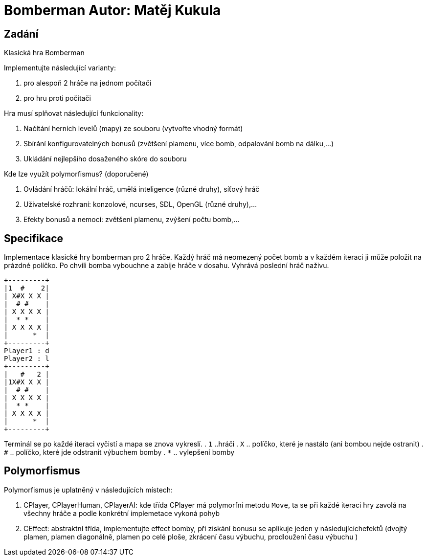 = Bomberman Autor: Matěj Kukula

== Zadání

Klasická hra Bomberman

Implementujte následující varianty:

. pro alespoň 2 hráče na jednom počítači 
. pro hru proti počítači

Hra musí splňovat následující funkcionality:

. Načítání herních levelů (mapy) ze souboru (vytvořte vhodný formát) 
. Sbírání konfigurovatelných bonusů (zvětšení plamenu, více bomb, odpalování bomb na dálku,…) 
. Ukládání nejlepšího dosaženého skóre do souboru

Kde lze využít polymorfismus? (doporučené)

. Ovládání hráčů: lokální hráč, umělá inteligence (různé druhy), síťový hráč 
. Uživatelské rozhraní: konzolové, ncurses, SDL, OpenGL (různé druhy),…
. Efekty bonusů a nemocí: zvětšení plamenu, zvýšení počtu bomb,…

== Specifikace

Implementace klasické hry bomberman pro 2 hráče. Každý hráč má neomezený počet 
bomb a v každém iteraci ji může položit na prázdné políčko. Po
chvíli bomba vybouchne a zabije hráče v dosahu. Vyhrává poslední hráč
naživu.

....
+---------+
|1  #    2|
| X#X X X |
|  # #    |
| X X X X |
|  * *    |
| X X X X |
|      *  |
+---------+
Player1 : d
Player2 : l
+---------+
|   #   2 |
|1X#X X X |
|  # #    |
| X X X X |
|  * *    |
| X X X X |
|      *  |
+---------+
....

Terminál se po každé iteraci vyčistí a mapa se znova vykreslí. 
. `1` ..hráči 
. `X` .. políčko, které je nastálo (ani bombou nejde ostranit) 
. `#` .. políčko, které jde odstranit výbuchem bomby 
. `*` .. vylepšení bomby

== Polymorfismus

Polymorfismus je uplatněný v následujících místech:

. CPlayer, CPlayerHuman, CPlayerAI: kde třída CPlayer má polymorfní
metodu `Move`, ta se při každé iteraci hry zavolá na všechny hráče a
podle konkrétní implemetace vykoná pohyb 
. CEffect: abstraktní třída,
implementujte effect bomby, při získání bonusu se aplikuje jeden y
následujícíchefektů (dvojtý plamen, plamen diagonálně, plamen po celé
ploše, zkrácení času výbuchu, prodloužení času výbuchu )
